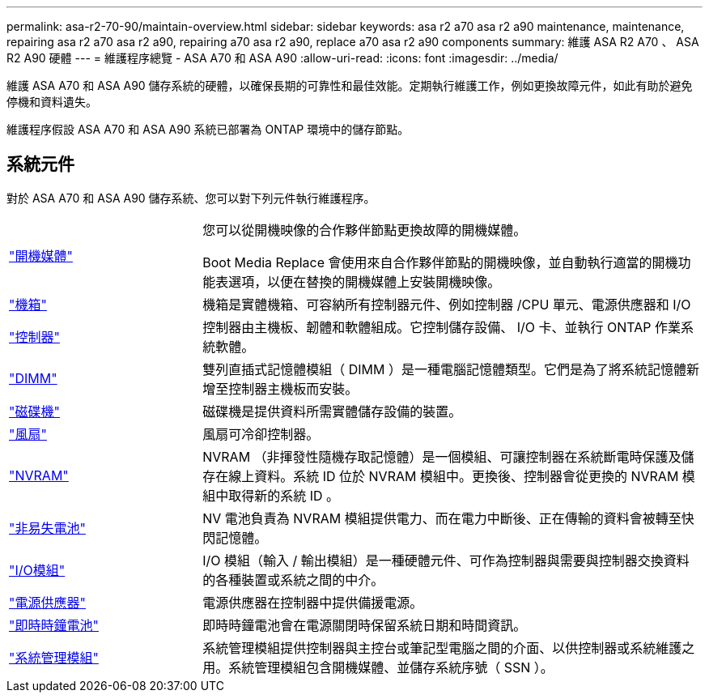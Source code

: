 ---
permalink: asa-r2-70-90/maintain-overview.html 
sidebar: sidebar 
keywords: asa r2 a70 asa r2 a90 maintenance, maintenance, repairing asa r2 a70 asa r2 a90, repairing a70 asa r2 a90, replace a70 asa r2 a90 components 
summary: 維護 ASA R2 A70 、 ASA R2 A90 硬體 
---
= 維護程序總覽 - ASA A70 和 ASA A90
:allow-uri-read: 
:icons: font
:imagesdir: ../media/


[role="lead"]
維護 ASA A70 和 ASA A90 儲存系統的硬體，以確保長期的可靠性和最佳效能。定期執行維護工作，例如更換故障元件，如此有助於避免停機和資料遺失。

維護程序假設 ASA A70 和 ASA A90 系統已部署為 ONTAP 環境中的儲存節點。



== 系統元件

對於 ASA A70 和 ASA A90 儲存系統、您可以對下列元件執行維護程序。

[cols="25,65"]
|===


 a| 
link:bootmedia-overview-bmr.html["開機媒體"]
 a| 
您可以從開機映像的合作夥伴節點更換故障的開機媒體。

Boot Media Replace 會使用來自合作夥伴節點的開機映像，並自動執行適當的開機功能表選項，以便在替換的開機媒體上安裝開機映像。



 a| 
link:chassis-replace-workflow.html["機箱"]
 a| 
機箱是實體機箱、可容納所有控制器元件、例如控制器 /CPU 單元、電源供應器和 I/O



 a| 
link:controller-replace-workflow.html["控制器"]
 a| 
控制器由主機板、韌體和軟體組成。它控制儲存設備、 I/O 卡、並執行 ONTAP 作業系統軟體。



 a| 
link:dimm-replace.html["DIMM"]
 a| 
雙列直插式記憶體模組（ DIMM ）是一種電腦記憶體類型。它們是為了將系統記憶體新增至控制器主機板而安裝。



 a| 
link:drive-replace.html["磁碟機"]
 a| 
磁碟機是提供資料所需實體儲存設備的裝置。



 a| 
link:fan-swap-out.html["風扇"]
 a| 
風扇可冷卻控制器。



 a| 
link:nvram-replace.html["NVRAM"]
 a| 
NVRAM （非揮發性隨機存取記憶體）是一個模組、可讓控制器在系統斷電時保護及儲存在線上資料。系統 ID 位於 NVRAM 模組中。更換後、控制器會從更換的 NVRAM 模組中取得新的系統 ID 。



 a| 
link:nvdimm-battery-replace.html["非易失電池"]
 a| 
NV 電池負責為 NVRAM 模組提供電力、而在電力中斷後、正在傳輸的資料會被轉至快閃記憶體。



 a| 
link:io-module-overview.html["I/O模組"]
 a| 
I/O 模組（輸入 / 輸出模組）是一種硬體元件、可作為控制器與需要與控制器交換資料的各種裝置或系統之間的中介。



 a| 
link:power-supply-replace.html["電源供應器"]
 a| 
電源供應器在控制器中提供備援電源。



 a| 
link:rtc-battery-replace.html["即時時鐘電池"]
 a| 
即時時鐘電池會在電源關閉時保留系統日期和時間資訊。



 a| 
link:system-management-replace.html["系統管理模組"]
 a| 
系統管理模組提供控制器與主控台或筆記型電腦之間的介面、以供控制器或系統維護之用。系統管理模組包含開機媒體、並儲存系統序號（ SSN ）。

|===